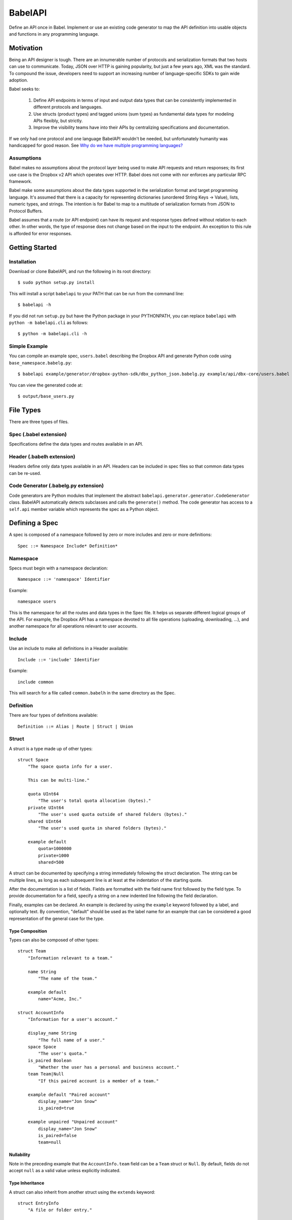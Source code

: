 ****************
BabelAPI
****************

Define an API once in Babel. Implement or use an existing code generator to
map the API definition into usable objects and functions in any programming
language.

Motivation
==========

Being an API designer is tough. There are an innumerable number of protocols
and serialization formats that two hosts can use to communicate. Today, JSON
over HTTP is gaining popularity, but just a few years ago, XML was the
standard. To compound the issue, developers need to support an increasing
number of language-specific SDKs to gain wide adoption.

Babel seeks to:

    1. Define API endpoints in terms of input and output data types that can
       be consistently implemented in different protocols and languages.
    2. Use structs (product types) and tagged unions (sum types) as fundamental
       data types for modeling APIs flexibly, but strictly.
    3. Improve the visibility teams have into their APIs by centralizing
       specifications and documentation.

If we only had one protocol and one language BabelAPI wouldn't be needed, but
unfortunately humanity was handicapped for good reason. See
`Why do we have multiple programming languages?`_

Assumptions
-----------

Babel makes no assumptions about the protocol layer being used to make API
requests and return responses; its first use case is the Dropbox v2 API which
operates over HTTP. Babel does not come with nor enforces any particular RPC
framework.

Babel make some assumptions about the data types supported in the serialization
format and target programming language. It's assumed that there is a capacity
for representing dictionaries (unordered String Keys -> Value), lists, numeric
types, and strings. The intention is for Babel to map to a multitude of
serialization formats from JSON to Protocol Buffers.

Babel assumes that a route (or API endpoint) can have its request and
response types defined without relation to each other. In other words, the
type of response does not change based on the input to the endpoint. An
exception to this rule is afforded for error responses.

Getting Started
===============

Installation
------------

Download or clone BabelAPI, and run the following in its root directory::

   $ sudo python setup.py install

This will install a script ``babelapi`` to your PATH that can be run from the
command line::

   $ babelapi -h

If you did not run ``setup.py`` but have the Python package in your PYTHONPATH,
you can replace ``babelapi`` with ``python -m babelapi.cli`` as follows::

   $ python -m babelapi.cli -h

Simple Example
--------------

You can compile an example spec, ``users.babel`` describing the Dropbox API and
generate Python code using ``base_namespace.babelg.py``::

   $ babelapi example/generator/dropbox-python-sdk/dbx_python_json.babelg.py example/api/dbx-core/users.babel output/

You can view the generated code at::

   $ output/base_users.py

File Types
==========

There are three types of files.

Spec (.babel extension)
------------------------

Specifications define the data types and routes available in an API.

Header (.babelh extension)
--------------------------------

Headers define only data types available in an API. Headers can be included
in spec files so that common data types can be re-used.

Code Generator (.babelg.py extension)
--------------------------------------

Code generators are Python modules that implement the abstract
``babelapi.generator.generator.CodeGenerator`` class. BabelAPI automatically
detects subclasses and calls the ``generate()`` method. The code generator
has access to a ``self.api`` member variable which represents the spec as a
Python object.

Defining a Spec
===============

A spec is composed of a namespace followed by zero or more includes and zero or more definitions::

   Spec ::= Namespace Include* Definition*

Namespace
---------

Specs must begin with a namespace declaration::

   Namespace ::= 'namespace' Identifier

Example::

   namespace users

This is the namespace for all the routes and data types in the Spec file. It
helps us separate different logical groups of the API. For example, the Dropbox
API has a namespace devoted to all file operations (uploading, downloading, ...),
and another namespace for all operations relevant to user accounts.

Include
-------

Use an include to make all definitions in a Header available::

   Include ::= 'include' Identifier

Example::

   include common

This will search for a file called ``common.babelh`` in the same directory
as the Spec.

Definition
----------

There are four types of definitions available::

   Definition ::= Alias | Route | Struct | Union

Struct
------

A struct is a type made up of other types::

   struct Space
       "The space quota info for a user.

       This can be multi-line."

       quota UInt64
           "The user's total quota allocation (bytes)."
       private UInt64
           "The user's used quota outside of shared folders (bytes)."
       shared UInt64
           "The user's used quota in shared folders (bytes)."

       example default
           quota=1000000
           private=1000
           shared=500

A struct can be documented by specifying a string immediately following the
struct declaration. The string can be multiple lines, as long as each
subsequent line is at least at the indentation of the starting quote.

After the documentation is a list of fields. Fields are formatted with the field
name first followed by the field type. To provide documentation for a field,
specify a string on a new indented line following the field declaration.

Finally, examples can be declared. An example is declared by using the ``example``
keyword followed by a label, and optionally text. By convention, "default" should
be used as the label name for an example that can be considered a good
representation of the general case for the type.

Type Composition
^^^^^^^^^^^^^^^^

Types can also be composed of other types::

   struct Team
       "Information relevant to a team."

       name String
           "The name of the team."

       example default
           name="Acme, Inc."

   struct AccountInfo
       "Information for a user's account."

       display_name String
           "The full name of a user."
       space Space
           "The user's quota."
       is_paired Boolean
           "Whether the user has a personal and business account."
       team Team|Null
           "If this paired account is a member of a team."

       example default "Paired account"
           display_name="Jon Snow"
           is_paired=true

       example unpaired "Unpaired account"
           display_name="Jon Snow"
           is_paired=false
           team=null

Nullability
^^^^^^^^^^^

Note in the preceding example that the ``AccountInfo.team`` field can be a
``Team`` struct or ``Null``. By default, fields do not accept ``null`` as a
valid value unless explicitly indicated.

Type Inheritance
^^^^^^^^^^^^^^^^

A struct can also inherit from another struct using the ``extends`` keyword::

    struct EntryInfo
        "A file or folder entry."

        id String(max_length=40)
            "A unique identifier for the file."
        path String
            "Path to file or folder."
        modified DbxTimestamp|Null
            "The last time the file was modified on Dropbox, in the standard date
            format (null for root folder)."
        is_deleted Boolean
            "Whether the given entry is deleted."

    struct FileInfo extends EntryInfo
        "Describes a file."

        size UInt64
            "File size in bytes."
        mime_type String|Null
            "The Internet media type determined by the file extension."
        media_info MediaInfo optional
            "Information specific to photo and video media."

        example default
            id="xyz123"
            path="/Photos/flower.jpg"
            size=1234
            mime_type="image/jpg"
            modified="Sat, 28 Jun 2014 18:23:21"
            is_deleted=false

Optional Fields
^^^^^^^^^^^^^^^
Note in the preceding example the use of the ``optional`` keyword which denotes
that the field may not be present. We do not conflate the optionality of a field
with the nullability of a field's data_type. However, these concepts may be
intentionally conflated in languages that don't maintain a strict difference.

Default Values
^^^^^^^^^^^^^^

The setting of default values for fields is best seen in the context of routes.
Please see the example below default_value_example_.

Union
-----

A union in Babel is a tagged union. In its field declarations, a tag name is followed by
a data type::

   struct PhotoInfo
       "Photo-specific information derived from EXIF data."

       time_taken DbxTimestamp
           "When the photo was taken."
       lat_long List(data_type=Float32)|Null
           "The GPS coordinates where the photo was taken."

       example default
           time_taken="Sat, 28 Jun 2014 18:23:21"
           lat_long=null

   struct VideoInfo
       "Video-specific information derived from EXIF data."

       time_taken DbxTimestamp
           "When the photo was taken."
       lat_long List(data_type=Float32)|Null
           "The GPS coordinates where the photo was taken."
       duration Float32
           "Length of video in milliseconds."

       example default
           time_taken="Sat, 28 Jun 2014 18:23:21"
           lat_long=null
           duration=3

   union MediaInfo
       "Media specific information."

       photo PhotoInfo
       video VideoInfo

Tags that do not map to a type can be declared. The following example
illustrates::

    struct UpdateParentRev
        "On a write conflict, overwrite the existing file if the parent rev
        matches."

        parent_rev String
            "The revision to be updated."
        auto_rename Boolean
            "Whether the new file should be renamed on a conflict."

        example default
            parent_rev="abc123"
            auto_rename=false

    union WriteConflictPolicy
        "Policy for managing write conflicts."

        reject
            "On a write conflict, reject the new file."
        overwrite
            "On a write conflict, overwrite the existing file."
        rename
            "On a write conflict, rename the new file with a numerical suffix."
        update_if_matching_parent_rev UpdateParentRev
            "On a write conflict, overwrite the existing file."


Primitives
----------

These types exist without having to be declared:

   * Boolean
   * Integers: Int32, Int64, UInt32, UInt64
      * Attributes ``min_value`` and ``max_value`` can be set for more
        restrictive bounding.
   * Float32, Float64
   * String
      * Attributes ``min_length`` and ``max_length`` can be set.
   * Timestamp
      * The ``format`` attribute must be set to define the format of the
        timestamp.
   * List
      * The ``data_type`` must be set to define the type of elements.

Alias
-----

Sometimes we prefer to use an alias, rather than re-declaring a type over and over again.
For example, the Dropbox API uses a special date format. We can create an alias called
DbxTimestamp, which sets this format, and can be used in struct and union definitions::

   alias DbxTimestamp = Timestamp(format="%a, %d %b %Y %H:%M:%S")

   struct Example
       "An example."

       created DbxTimestamp
           "When this example was created."

Routes
------

Routes map to your API endpoints. You specify a data type that represents the
input data in a request. Equivalently, a data type is set to represent the
response of a endpoint. Lastly, a data type for errors can be listed.::

    struct AccountInfoRequest
        "Input to request."

        account_id String = "me"
            "A user's account identifier. Use "me" to get information for the
            current account."

    route GetInfo (AccountInfoRequest, AccountInfo)
        "Get user account information"

.. _default_value_example:

Note that ``account_id`` was given a default value of ``"me"``. This is useful
for including in generated SDKs.

A full description of an API route tends to require vocabulary that is specific
to a service. For example, the Dropbox API needs a way to specify some routes
as including a binary body (uploads) for requests. Another example is specifying
some routes as requiring authentication while others do not.

To cover this open ended use case, routes can have an ``attrs`` section declared
followed by an arbitrary set of ``key=value`` pairs::

    struct FileUploadRequest
        path String
            "The full path to the file you want to write to. It should not point
            to a folder."

    route Upload (FileUploadRequest, FileInfo)
        "Upload a file to Dropbox."

        attrs
            style="upload"

The code generator we've written for our API will check a route's ``style``
attribute and ensure that it constructs an HTTP request where the body is
the file contents. As an aside, we've chosen to encode the ``FileUploadRequest``
struct in a JSON-encoded header though others may prefer to encode it in query
parameters.

Documentation
-------------

To help template writers tailor documentation to a language, we support stubs
in documentation. Stubs are of the following format::

    :tag:`value`

Supported tags are ``route``, ``struct``, ``field``, ``link``, and ``val``.

route
    A reference to a route. Template writers should make a reference to
    the method that represents the route.
struct
    A reference to a struct. Template writers should make a reference to the
    class that represents the struct.
field
    A reference to a field of a struct. It's intended for referencing
    parameters for functions, but its utility is still TBD.
link
    A hyperlink. Template writers should convert this to the proper hyperlink
    format for the language.
val
    A value. Template writers should convert this to the native representation
    of the value for the language. For example, a ``None`` would be converted
    to ``null`` in Javascript.

Defining a Code Generator
=========================

A code generator is a Python class which will generate code for a target language
given an API description. A code generator must satisfy the following conditions:

1. The filename must have ``.babelg.py`` as its extension. For example,
   ``example.babelg.py``

2. A class must exist in the file that extends the
   ``babelapi.generator.generator.CodeGenerator`` class and implements the
   abstract ``generate()`` method. BabelAPI automatically detects subclasses
   and calls the ``generate()`` method.

Using the API Object
--------------------

Code generators have a ``self.api`` member variable. The object is an instance
of the ``babelapi.api.Api`` class. From this object, you can access all the
defined namespaces, data types, and routes. See the Python object definition
for more information.

Examples
--------

The following examples can all be found in the ``babelapi/example/generator``
folder.

Example 1: List All Namespaces
^^^^^^^^^^^^^^^^^^^^^^^^^^^^^^

We'll create a generator ``ex1.babelg.py`` that generates a file called
``ex1.out``. Each line in the file will be the name of a defined namespace::

    from babelapi.generator.generator import CodeGenerator

    class ExampleGenerator(CodeGenerator):
        def generate(self):
            """Generates a file that lists each namespace."""
            with self.output_to_relative_path('ex1.out'):
                for namespace in self.api.namespaces.values():
                    self.emit_line(namespace.name)

We use ``output_to_relative_path()`` a member of ``CodeGenerator`` to specify
where the output of our ``emit*()`` calls go (See more emit_methods_).

Run the generator from the root of the BabelAPI folder using the example specs
we've provided::

    $ babelapi example/api/dbx-core*.babel example/generator/ex1
    $ babelapi example/generator/ex1/ex1.babelg.py example/api/dbx-core/*.babel output/ex1

Now examine the contents of the output::

    $ cat example/generator/ex1/ex1.out
    files
    users

.. _emit_methods:

Emit*() Methods
^^^^^^^^^^^^^^^

There are several ``emit*()`` methods that you can use from a ``CodeGenerator``
that each serve a different purpose.

``emit(s)``
    The input string is written to the output file.

``emit_line(s, trailing_newline=True)``
    The current indentation level followed by the input string is written to the
    output file. If ``trailing_newline`` is True (default) then a newline is
    written as well.

``emit_wrapped_lines(s, prefix='', width=80, trailing_newline=True, first_line_prefix=True)``
    The current indentation level followed by the input prefix (assuming
    ``first_line_prefix`` is ``True``) are written to the output file. The
    input string is then written into lines with each line starting with the
    indentation level and prefix. This is ideal for generating blocks of
    comments.

``emit_empty_line()``
    Writes an empty line to the output file.

``emit_indent()``
    Writes the number of tabs or spaces for the current indentation level to
    the output file.

Example 2: A Python module for each Namespace
^^^^^^^^^^^^^^^^^^^^^^^^^^^^^^^^^^^^^^^^^^^^^

Now we'll create a Python module for each namespace. Each module will define
a ``noop()`` function::

    from babelapi.generator.generator import CodeGenerator

    class ExamplePythonGenerator(CodeGenerator):
        def generate(self):
            """Generates a module for each namespace."""
            for namespace in self.api.namespaces.values():
                # One module per namespace is created. The module takes the name
                # of the namespace.
                with self.output_to_relative_path('{}.py'.format(namespace.name)):
                    self._generate_namespace_module(namespace)

        def _generate_namespace_module(self, namespace):
            self.emit_line('def noop():')
            with self.indent():
                self.emit_line('pass')

Note how we used the ``self.indent()`` context manager to increase the
indentation level by a default 4 spaces. If you want to use tabs instead,
set the ``tabs_for_indents`` class variable of your extended CodeGenerator
class to ``True``.

Run the generator from the root of the BabelAPI folder using the example specs
we've provided::

    $ babelapi example/generator/ex2/ex2.babelg.py example/api/dbx-core/*.babel output/ex2

Now examine the contents of the output::

    $ cat output/ex2/files.py
    def noop():
        pass
    $ cat output/ex2/users.py
    def noop():
        pass

Example 3: Define Python Classes for Structs
^^^^^^^^^^^^^^^^^^^^^^^^^^^^^^^^^^^^^^^^^^^^

As a more advanced example, we'll define a generator that makes a Python class
for each struct in our specification. We'll extend from
``MonolingualCodeGenerator``, which enforces that a ``lang`` class variable is
declared::

    from babelapi.data_type import Struct
    from babelapi.generator.generator import CodeGeneratorMonolingual
    from babelapi.lang.python import PythonTargetLanguage

    class ExamplePythonGenerator(CodeGeneratorMonolingual):

        # PythonTargetLanguage has helper methods for formatting class, obj
        # and variable names (some languages use underscores to separate words,
        # others use camelcase).
        lang = PythonTargetLanguage()

        def generate(self):
            """Generates a module for each namespace."""
            for namespace in self.api.namespaces.values():
                # One module per namespace is created. The module takes the name
                # of the namespace.
                with self.output_to_relative_path('{}.py'.format(namespace.name)):
                    self._generate_namespace_module(namespace)

        def _generate_namespace_module(self, namespace):
            for data_type in namespace.linearize_data_types():
                if not isinstance(data_type, Struct):
                    # Do not handle Union types
                    continue

                # Define a class for each struct
                class_def = 'class {}(object):'.format(self.lang.format_class(data_type.name))
                self.emit_line(class_def)

                with self.indent():
                    if data_type.doc:
                        self.emit_line('"""')
                        self.emit_wrapped_lines(data_type.doc)
                        self.emit_line('"""')

                    self.emit_empty_line()

                    # Define constructor to take each field
                    self.emit_line('def __init__', trailing_newline=False)
                    args = ['self']
                    for field in data_type.fields:
                        args.append(self.lang.format_variable(field.name))
                    self._generate_func_arg_list(args)
                    self.emit(':')
                    self.emit_empty_line()

                    with self.indent():
                        if data_type.fields:
                            # Body of init should assign all init vars
                            for field in data_type.fields:
                                if field.doc:
                                    self.emit_wrapped_lines(field.doc, prefix='# ')
                                member_name = self.lang.format_variable(field.name)
                                self.emit_line('self.{0} = {0}'.format(member_name))
                        else:
                            self.emit_line('pass')
                self.emit_empty_line()

One new method of ``CodeGenerator`` that was used is ``generate_func_arg_list(args)``.
It helps you generate a list of arguments in a function declaration or invocation
enclosed by parentheses.

Target SDKs
===========

* Python
* Objective-C/iOS
* Java/Android
* Ruby
* PHP

Other Targets
=============

* Web Docs
* Server Input Validation
* Server Output Validation

General Rules
=============

* Clients must accept new fields (ie. fields unknown to it), and ignore them.
* Server should be flexible on missing inputs (backwards compatibility) if a
  default value has been specified in the spec, but strict on what goes out.

.. _why_multiple_languages:

Why do we have multiple programming languages?
==============================================

From the King James version of the Bible:

    4 And they said, Go to, let us build us a city and a tower, whose top may reach unto heaven; and let us make us a name, lest we be scattered abroad upon the face of the whole earth.

    5 And the Lord came down to see the city and the tower, which the children of men builded.

    6 And the Lord said, Behold, the people is one, and they have all one language; and this they begin to do: and now nothing will be restrained from them, which they have imagined to do.

    7 Go to, let us go down, and there confound their language, that they may not understand one another's speech.

    8 So the Lord scattered them abroad from thence upon the face of all the earth: and they left off to build the city.

    9 Therefore is the name of it called Babel; because the Lord did there confound the language of all the earth: and from thence did the Lord scatter them abroad upon the face of all the earth.

    —Genesis 11:4–9[1]
